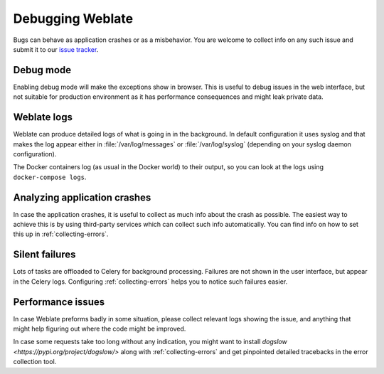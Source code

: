 Debugging Weblate
=================

Bugs can behave as application crashes or as a misbehavior.
You are welcome to collect info on any such issue and submit it to our `issue tracker
<https://github.com/WeblateOrg/weblate/issues>`_.

Debug mode
----------

Enabling debug mode will make the exceptions show in browser. This is useful to
debug issues in the web interface, but not suitable for production environment
as it has performance consequences and might leak private data.

.. seealso::

    :ref:`production-debug`

Weblate logs
------------

Weblate can produce detailed logs of what is going in in the background. In
default configuration it uses syslog and that makes the log appear either in
:file:`/var/log/messages` or :file:`/var/log/syslog` (depending on your syslog
daemon configuration).

The Docker containers log (as usual in the Docker world) to their output, so
you can look at the logs using ``docker-compose logs``.

.. seealso::

   :ref:`sample-configuration` contains :setting:`django:LOGGING` configuration.

Analyzing application crashes
-----------------------------

In case the application crashes, it is useful to collect as much info about
the crash as possible. The easiest way to achieve this is by using third-party
services which can collect such info automatically. You can find
info on how to set this up in :ref:`collecting-errors`.

Silent failures
---------------

Lots of tasks are offloaded to Celery for background processing.
Failures are not shown in the user interface, but appear in the Celery
logs. Configuring :ref:`collecting-errors` helps you to notice such
failures easier.

Performance issues
------------------

In case Weblate preforms badly in some situation, please collect relevant logs
showing the issue, and anything that might help figuring out where the code might be
improved.

In case some requests take too long without any indication, you might
want to install `dogslow <https://pypi.org/project/dogslow/>` along with
:ref:`collecting-errors` and get pinpointed detailed tracebacks in
the error collection tool.
